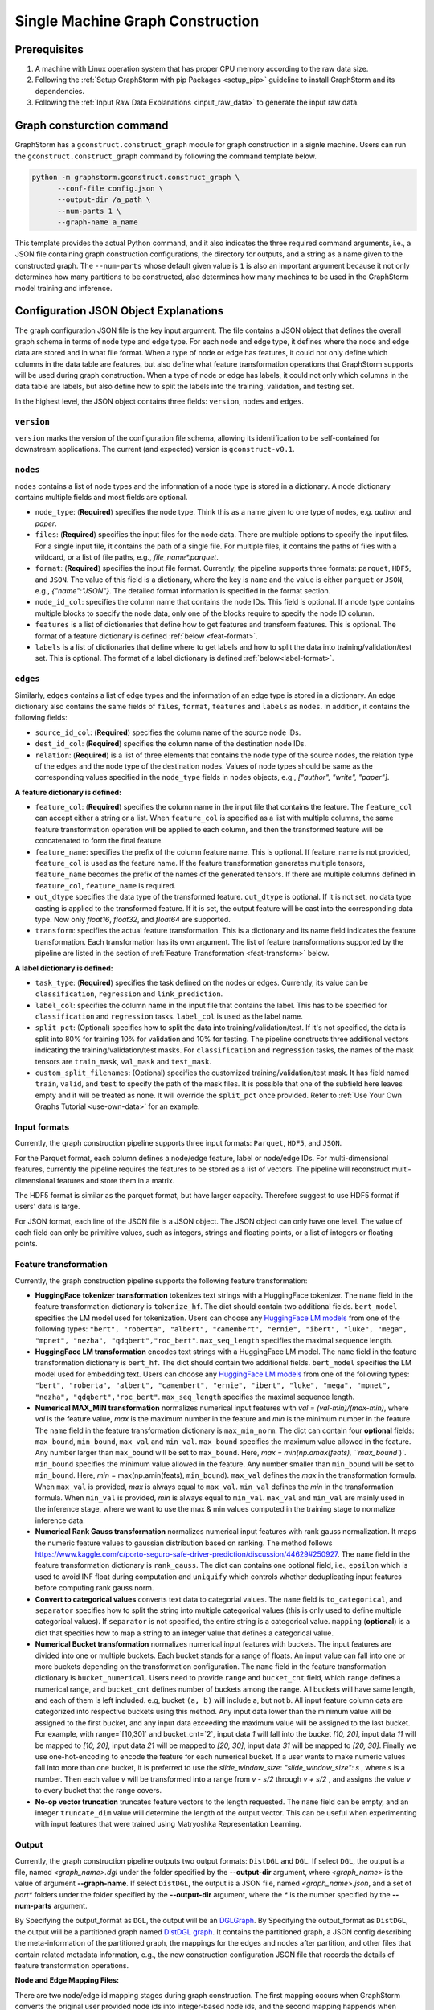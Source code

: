 .. _single-machine-gconstruction:

Single Machine Graph Construction
-----------------------------------

Prerequisites
**************

1. A machine with Linux operation system that has proper CPU memory according to the raw data size.
2. Following the :ref:`Setup GraphStorm with pip Packages <setup_pip>` guideline to install GraphStorm and its dependencies.
3. Following the :ref:`Input Raw Data Explanations <input_raw_data>` to generate the input raw data.

Graph consturction command
****************************

GraphStorm has a ``gconstruct.construct_graph`` module for graph construction in a signle machine. Users can run the ``gconstruct.construct_graph`` command by following the command template below.

.. code:: bash

    python -m graphstorm.gconstruct.construct_graph \
          --conf-file config.json \
          --output-dir /a_path \
          --num-parts 1 \
          --graph-name a_name

This template provides the actual Python command, and it also indicates the three required command arguments, i.e., a JSON file containing graph construction configurations, the directory for outputs, and a string as a name given to the constructed graph. The ``--num-parts`` whose default given value is ``1`` is also an important argument because it not only determines how many partitions to be constructed, also determines how many machines to be used in the GraphStorm model training and inference.

.. _gconstruction-json:

Configuration JSON Object Explanations
**************************************

The graph configuration JSON file is the key input argument. The file contains a JSON object that defines the overall graph schema in terms of node type and edge type. For each node and edge type, it defines where the node and edge data are stored and in what file format. When a type of node or edge has features, it could not only define which columns in the data table are features, but also define what feature transformation operations that GraphStorm supports will be used during graph construction. When a type of node or edge has labels, it could not only which columns in the data table are labels, but also define how to split the labels into the training, validation, and testing set.

In the highest level, the JSON object contains three fields: ``version``, ``nodes`` and ``edges``.

``version``
...........
``version`` marks the version of the configuration file schema, allowing its identification to be self-contained for downstream applications. The current (and expected) version is ``gconstruct-v0.1``.

``nodes``
...........
``nodes`` contains a list of node types and the information of a node type is stored in a dictionary. A node dictionary contains multiple fields and most fields are optional.

* ``node_type``: (**Required**) specifies the node type. Think this as a name given to one type of nodes, e.g. `author` and `paper`.
* ``files``: (**Required**) specifies the input files for the node data. There are multiple options to specify the input files. For a single input file, it contains the path of a single file. For multiple files, it contains the paths of files with a wildcard, or a list of file paths, e.g., `file_name*.parquet`.
* ``format``: (**Required**) specifies the input file format. Currently, the pipeline supports three formats: ``parquet``, ``HDF5``, and ``JSON``. The value of this field is a dictionary, where the key is ``name`` and the value is either ``parquet`` or ``JSON``, e.g., `{"name":"JSON"}`. The detailed format information is specified in the format section.
* ``node_id_col``: specifies the column name that contains the node IDs. This field is optional. If a node type contains multiple blocks to specify the node data, only one of the blocks require to specify the node ID column.
* ``features`` is a list of dictionaries that define how to get features and transform features. This is optional. The format of a feature dictionary is defined :ref:`below <feat-format>`.
* ``labels`` is a list of dictionaries that define where to get labels and how to split the data into training/validation/test set. This is optional. The format of a label dictionary is defined :ref:`below<label-format>`.

``edges``
...........
Similarly, ``edges`` contains a list of edge types and the information of an edge type is stored in a dictionary. An edge dictionary also contains the same fields of ``files``, ``format``, ``features`` and ``labels`` as ``nodes``. In addition, it contains the following fields:

* ``source_id_col``: (**Required**) specifies the column name of the source node IDs.
* ``dest_id_col``: (**Required**) specifies the column name of the destination node IDs.
* ``relation``: (**Required**) is a list of three elements that contains the node type of the source nodes, the relation type of the edges and the node type of the destination nodes. Values of node types should be same as the corresponding values specified in the ``node_type`` fields in ``nodes`` objects, e.g., `["author", "write", "paper"]`.

.. _feat-format:

**A feature dictionary is defined:**

* ``feature_col``: (**Required**) specifies the column name in the input file that contains the feature. The ``feature_col`` can accept either a string or a list. When ``feature_col`` is specified as a list with multiple columns, the same feature transformation operation will be applied to each column, and then the transformed feature will be concatenated to form the final feature.
* ``feature_name``: specifies the prefix of the column feature name. This is optional. If feature_name is not provided, ``feature_col`` is used as the feature name. If the feature transformation generates multiple tensors, ``feature_name`` becomes the prefix of the names of the generated tensors. If there are multiple columns defined in ``feature_col``, ``feature_name`` is required.
* ``out_dtype`` specifies the data type of the transformed feature. ``out_dtype`` is optional. If it is not set, no data type casting is applied to the transformed feature. If it is set, the output feature will be cast into the corresponding data type. Now only `float16`, `float32`, and `float64` are supported.
* ``transform``: specifies the actual feature transformation. This is a dictionary and its name field indicates the feature transformation. Each transformation has its own argument. The list of feature transformations supported by the pipeline are listed in the section of :ref:`Feature Transformation <feat-transform>` below.

.. _label-format:

**A label dictionary is defined:**

* ``task_type``: (**Required**) specifies the task defined on the nodes or edges. Currently, its value can be ``classification``, ``regression`` and ``link_prediction``.
* ``label_col``: specifies the column name in the input file that contains the label. This has to be specified for ``classification`` and ``regression`` tasks. ``label_col`` is used as the label name.
* ``split_pct``: (Optional) specifies how to split the data into training/validation/test. If it's not specified, the data is split into 80% for training 10% for validation and 10% for testing. The pipeline constructs three additional vectors indicating the training/validation/test masks. For ``classification`` and ``regression`` tasks, the names of the mask tensors are ``train_mask``, ``val_mask`` and ``test_mask``.
* ``custom_split_filenames``: (Optional) specifies the customized training/validation/test mask. It has field named ``train``, ``valid``, and ``test`` to specify the path of the mask files. It is possible that one of the subfield here leaves empty and it will be treated as none. It will override the ``split_pct`` once provided. Refer to :ref:`Use Your Own Graphs Tutorial <use-own-data>` for an example.

.. _input-format:

Input formats
..............
Currently, the graph construction pipeline supports three input formats: ``Parquet``, ``HDF5``, and ``JSON``.

For the Parquet format, each column defines a node/edge feature, label or node/edge IDs. For multi-dimensional features, currently the pipeline requires the features to be stored as a list of vectors. The pipeline will reconstruct multi-dimensional features and store them in a matrix.

The HDF5 format is similar as the parquet format, but have larger capacity. Therefore suggest to use HDF5 format if users' data is large.

For JSON format, each line of the JSON file is a JSON object. The JSON object can only have one level. The value of each field can only be primitive values, such as integers, strings and floating points, or a list of integers or floating points.

.. _feat-transform:

Feature transformation
.........................
Currently, the graph construction pipeline supports the following feature transformation:

* **HuggingFace tokenizer transformation** tokenizes text strings with a HuggingFace tokenizer. The ``name`` field in the feature transformation dictionary is ``tokenize_hf``. The dict should contain two additional fields. ``bert_model`` specifies the LM model used for tokenization. Users can choose any `HuggingFace LM models <https://huggingface.co/models>`_ from one of the following types: ``"bert", "roberta", "albert", "camembert", "ernie", "ibert", "luke", "mega", "mpnet", "nezha", "qdqbert","roc_bert"``. ``max_seq_length`` specifies the maximal sequence length.
* **HuggingFace LM transformation** encodes text strings with a HuggingFace LM model.  The ``name`` field in the feature transformation dictionary is ``bert_hf``. The dict should contain two additional fields. ``bert_model`` specifies the LM model used for embedding text. Users can choose any `HuggingFace LM models <https://huggingface.co/models>`_ from one of the following types: ``"bert", "roberta", "albert", "camembert", "ernie", "ibert", "luke", "mega", "mpnet", "nezha", "qdqbert","roc_bert"``. ``max_seq_length`` specifies the maximal sequence length.
* **Numerical MAX_MIN transformation** normalizes numerical input features with `val = (val-min)/(max-min)`, where `val` is the feature value, `max` is the maximum number in the feature and `min` is the minimum number in the feature. The ``name`` field in the feature transformation dictionary is ``max_min_norm``. The dict can contain four **optional** fields: ``max_bound``, ``min_bound``, ``max_val`` and ``min_val``. ``max_bound`` specifies the maximum value allowed in the feature. Any number larger than ``max_bound`` will be set to ``max_bound``. Here, `max = min(np.amax(feats), ``max_bound``)`. ``min_bound`` specifies the minimum value allowed in the feature. Any number smaller than ``min_bound`` will be set to ``min_bound``. Here, `min` = max(np.amin(feats), ``min_bound``). ``max_val`` defines the `max` in the transformation formula. When ``max_val`` is provided, `max` is always equal to ``max_val``. ``min_val`` defines the `min` in the transformation formula.  When ``min_val`` is provided, `min` is always equal to ``min_val``. ``max_val`` and ``min_val`` are mainly used in the inference stage, where we want to use the max & min values computed in the training stage to normalize inference data.
* **Numerical Rank Gauss transformation** normalizes numerical input features with rank gauss normalization. It maps the numeric feature values to gaussian distribution based on ranking. The method follows https://www.kaggle.com/c/porto-seguro-safe-driver-prediction/discussion/44629#250927. The ``name`` field in the feature transformation dictionary is ``rank_gauss``. The dict can contains one optional field, i.e., ``epsilon`` which is used to avoid INF float during computation and ``uniquify`` which controls whether deduplicating input features before computing rank gauss norm.
* **Convert to categorical values** converts text data to categorial values. The ``name`` field is ``to_categorical``, and ``separator`` specifies how to split the string into multiple categorical values (this is only used to define multiple categorical values). If ``separator`` is not specified, the entire string is a categorical value. ``mapping`` (**optional**) is a dict that specifies how to map a string to an integer value that defines a categorical value.
* **Numerical Bucket transformation** normalizes numerical input features with buckets. The input features are divided into one or multiple buckets. Each bucket stands for a range of floats. An input value can fall into one or more buckets depending on the transformation configuration. The ``name`` field in the feature transformation dictionary is ``bucket_numerical``. Users need to provide ``range`` and ``bucket_cnt`` field, which ``range`` defines a numerical range, and ``bucket_cnt`` defines number of buckets among the range. All buckets will have same length, and each of them is left included. e.g, bucket ``(a, b)`` will include a, but not b. All input feature column data are categorized into respective buckets using this method. Any input data lower than the minimum value will be assigned to the first bucket, and any input data exceeding the maximum value will be assigned to the last bucket. For example, with range=`[10,30]` and bucket_cnt=`2`, input data `1` will fall into the bucket `[10, 20]`, input data `11` will be mapped to `[10, 20]`, input data `21` will be mapped to `[20, 30]`, input data `31` will be mapped to `[20, 30]`. Finally we use one-hot-encoding to encode the feature for each numerical bucket. If a user wants to make numeric values fall into more than one bucket, it is preferred to use the `slide_window_size`: `"slide_window_size": s` , where `s` is a number. Then each value `v` will be transformed into a range from `v - s/2` through `v + s/2` , and assigns the value `v` to every bucket that the range covers.
* **No-op vector truncation** truncates feature vectors to the length requested. The ``name`` field can be empty,
  and an integer ``truncate_dim`` value will determine the length of the output vector.
  This can be useful when experimenting with input features that were trained using Matryoshka Representation Learning.

.. _output-format:

Output
..........
Currently, the graph construction pipeline outputs two output formats: ``DistDGL`` and ``DGL``. If select ``DGL``, the output is a file, named `<graph_name>.dgl` under the folder specified by the **-\-output-dir** argument, where `<graph_name>` is the value of argument **-\-graph-name**. If select ``DistDGL``, the output is a JSON file, named `<graph_name>.json`, and a set of `part*` folders under the folder specified by the **-\-output-dir** argument, where the `*` is the number specified by the **-\-num-parts** argument.

By Specifying the output_format as ``DGL``, the output will be an `DGLGraph <https://docs.dgl.ai/en/1.0.x/generated/dgl.save_graphs.html>`_. By Specifying the output_format as ``DistDGL``, the output will be a partitioned graph named `DistDGL graph <https://doc.dgl.ai/guide/distributed-preprocessing.html#partitioning-api>`_. It contains the partitioned graph, a JSON config describing the meta-information of the partitioned graph, the mappings for the edges and nodes after partition, and other files that contain related metadata information, e.g., the new construction configuration JSON file that records the details of feature transformation operations.

**Node and Edge Mapping Files:**

There are two node/edge id mapping stages during graph construction. The first mapping occurs when GraphStorm converts the original user provided node ids into integer-based node ids, and the second mapping happends when graph partition operation shuffles these integer-based node ids to each partition with new node ids. Meanwhile, graph construction also saves two sets of node id mapping files as parts of its outputs.

Outputs of the first mapping stage are stored at the `raw_id_mappings` folder under the path specified by the **-\-output-dir** argument. For each node type, there is a dedicated folder named after the ``node_type`` filed, in which contains parquet format files named after `part-*****.parquet`, where `*****` represents five digit numbers starting from `00000`.

Outputs of the second mapping stage are two PyTorch tensor files, i.e., ``node_mapping.pt`` and ``edge_mapping.pt``, each of which maps the node and edge in the partitoined graph into the integer original node and edge id space. The node ID mapping is stored as a dictionary of 1D tensors whose key is the node type and value is a 1D tensor mapping between shuffled node IDs and the original node IDs. The edge ID mapping is stored as a dictionary of 1D tensors whose key is the edge type and value is a 1D tensor mapping between shuffled edge IDs and the original edge IDs.

.. note:: These mapping files are important for mapping the training and inference outputs. Therefore, DO NOT move or delete them.

**New Construction Configuration JSON:**

By default, GraphStorm will regenerate a construction configuration JSON file that copies the contents in the given JSON file specified by the **--conf-file** argument. In addition if there are transformations of features occurred, this newly generated JSON file will include some additional information. For example, if the original configuration JSON file requires to perform a **Convert to categorical values** transformation without giving the ``mapping`` dictionary, the newly generated configuration JSON file will add this ``mapping`` dictionary with the actual values and their mapping ids. This added information could help construct new graphs for fine-tunning saved models or doing inference with saved models.

If users provide a value of the **-\-output-conf-file** argument, the newly generated configuration file will use this value as the file name. Otherwise GraphStorm will save the configuration JSON file in the **-\-output-dir** with name `data_transform_new.json`.

An example
............
Below shows an example that contains one node type and an edge type. For a real example, please refer to the :ref:`input JSON file <input-config>` used in the :ref:`Use Your Own Graphs Tutorial <use-own-data>`.

.. code-block:: json

    {
        "version": "gconstruct-v0.1",
        "nodes": [
            {
                "node_id_col":  "paper_id",
                "node_type":    "paper",
                "format":       {"name": "parquet"},
                "files":        "/tmp/dummy/paper_nodes*.parquet",
                "features":     [
                    {
                        "feature_col":  ["paper_title"],
                        "feature_name": "title",
                        "transform":    {"name": "tokenize_hf",
                                         "bert": "huggingface-basic",
                                         "max_seq_length": 512}
                    },
                ],
                "labels":       [
                    {
                        "label_col":    "labels",
                        "task_type":    "classification",
                        "split_pct":   [0.8, 0.2, 0.0],
                    },
                ],
            }
        ],
        "edges": [
            {
                "source_id_col":    "src_paper_id",
                "dest_id_col":      "dest_paper_id",
                "relation":         ["paper", "cite", "paer"],
                "format":           {"name": "parquet"},
                "files":            ["/tmp/edge_feat.parquet"],
                "features":         [
                    {
                        "feature_col":  ["citation_time"],
                        "feature_name": "feat",
                    },
                ]
            }
        ]
    }

Arguments
..........

* **-\-conf-file**: (**Required**) the path of the configuration JSON file.
* **-\-num-processes**: the number of processes to process the data simulteneously. Default is 1. Increase this number can speed up data processing.
* **-\-num-processes-for-nodes**: the number of processes to process node data simulteneously. Increase this number can speed up node data processing.
* **-\-num-processes-for-edges**: the number of processes to process edge data simulteneously. Increase this number can speed up edge data processing.
* **-\-output-dir**: (**Required**) the path of the output data files.
* **-\-graph-name**: (**Required**) the name assigned for the graph.
* **-\-remap-node-id**: boolean value to decide whether to rename node IDs or not. Adding this argument will set it to be true, otherwise false.
* **-\-add-reverse-edges**: boolean value to decide whether to add reverse edges for the given graph. Adding this argument will set it to be true, otherwise false.
* **-\-output-format**: the format of constructed graph, options are ``DGL``,  ``DistDGL``.  Default is ``DistDGL``. It also accepts multiple graph formats at the same time separated by an space, for example ``--output-format "DGL DistDGL"``. The output format is explained in the :ref:`Output <output-format>` section below.
* **-\-num-parts**: an integer value that specifies the number of graph partitions to produce. This is only valid if the output format is ``DistDGL``.
* **-\-skip-nonexist-edges**: boolean value to decide whether skip edges whose endpoint nodes don't exist. Default is true.
* **-\-ext-mem-workspace**: the directory where the tool can store data during graph construction. Suggest to use high-speed SSD as the external memory workspace.
* **-\-ext-mem-feat-size**: the minimal number of feature dimensions that features can be stored in external memory. Default is 64.
* **-\-output-conf-file**: The output file with the updated configurations that records the details of data transformation, e.g., convert to categorical value mappings, and max-min normalization ranges. If not specified, will save the updated configuration file in the **-\-output-dir** with name `data_transform_new.json`.


.. _configurations-partition:

Graph Partition for DGL Graphs
********************************

For users who are already familiar with DGL and know how to construct DGL graphs, GraphStorm provides two graph partition tools to partition DGL graphs into the required input format for GraphStorm launch tool for training and inference.

* `partition_graph.py <https://github.com/awslabs/graphstorm/blob/main/tools/partition_graph.py>`_: for Node/Edge Classification/Regress task graph partition.
* `partition_graph_lp.py <https://github.com/awslabs/graphstorm/blob/main/tools/partition_graph_lp.py>`_: for Link Prediction task graph partition.

`partition_graph.py <https://github.com/awslabs/graphstorm/blob/main/tools/partition_graph.py>`_ arguments
...........................................................................................................

- **-\-dataset**: (**Required**) the graph dataset name defined for the saved DGL graph file.
- **-\-filepath**: (**Required**) the file path of the saved DGL graph file.
- **-\-target-ntype**: the node type for making prediction, required for node classification/regression tasks. This argument is associated with the node type having labels. Current GraphStorm supports **one** prediction node type only.
- **-\-ntype-task**: the node type task to perform. Only support ``classification`` and ``regression`` so far. Default is ``classification``.
- **-\-nlabel-field**: the field that stores labels on the prediction node type, **required** if **target-ntype** is set. The format is ``nodetype:labelname``, e.g., `"paper:label"`.
- **-\-target-etype**: the canonical edge type for making prediction, **required** for edge classification/regression tasks. This argument is associated with the edge type having labels. Current GraphStorm supports **one** prediction edge type only. The format is ``src_ntype,etype,dst_ntype``, e.g., `"author,write,paper"`.
- **-\-etype-task**: the edge type task to perform. Only allow ``classification`` and ``regression`` so far. Default is ``classification``.
- **-\-elabel-field**: the field that stores labels on the prediction edge type, required if **target-etype** is set. The format is ``src_ntype,etype,dst_ntype:labelname``, e.g., `"author,write,paper:label"`.
- **-\-generate-new-node-split**: a boolean value, required if need the partition script to split nodes for training/validation/test sets. If this argument is set to ``true``, the **target-ntype** argument **must** also be set.
- **-\-generate-new-edge-split**: a boolean value, required if need the partition script to split edges for training/validation/test sets. If this argument is set to ``true``, the **target-etype** argument **must** also be set.
- **-\-train-pct**: a float value (\>0. and \<1.) with default value ``0.8``. If you want the partition script to split nodes/edges for training/validation/test sets, you can set this value to control the percentage of nodes/edges for training.
- **-\-val-pct**: a float value (\>0. and \<1.) with default value ``0.1``. You can set this value to control the percentage of nodes/edges for validation. 

.. Note::
    The sum of the **train-pct** and **val-pct** should be less than 1. And the percentage of test nodes/edges is the result of 1-(train_pct + val_pct).

- **-\-add-reverse-edges**: if add this argument, will add reverse edges to the given graph.
- **-\-num-parts**: (**Required**) an integer value that specifies the number of graph partitions to produce. Remember this number because we will need to set it in the model training step.
- **-\-output**: (**Required**) the folder path that the partitioned DGL graphs will be saved.

`partition_graph_lp.py <https://github.com/awslabs/graphstorm/blob/main/tools/partition_graph_lp.py>`_ arguments
..................................................................................................................
- **-\-dataset**: (**Required**) the graph name defined for the saved DGL graph file.
- **-\-filepath**: (**Required**) the file path of the saved DGL graph file.
- **-\-target-etypes**: (**Required**) the canonical edge types for making prediction. GraphStorm supports multiple predict edge types that are separated by a white space. The format is ``src_ntype1,etype1,dst_ntype1 src_ntype2,etype2,dst_ntype2``, e.g., `"author,write,paper paper,citing,paper"`.
- **-\-train-pct**: a float value (\>0. and \<1.) with default value ``0.8``. If you want the partition script to split edges for training/validation/test sets, you can set this value to control the percentage of edges for training.
- **-\-val-pct**: a float value (\>0. and \<1.) with default value ``0.1``. You can set this value to control the percentage of edges for validation. 

.. Note:: 
    The sum of the **train-pct** and **val-pct** should less than 1. And the percentage of test edges is the result of 1-(train_pct + val_pct).

- **-\-add-reverse-edges**: if add this argument, will add reverse edges to the given graphs.
- **-\-num-parts**: (**Required**) an integer value that specifies the number of graph partitions to produce. Remember this number because we will need to set it in the model training step.
- **-\-output**: (**Required**) the folder path that the partitioned DGL graph will be saved.